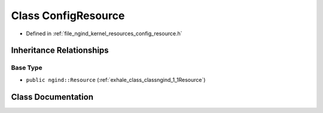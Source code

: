 .. _exhale_class_classngind_1_1ConfigResource:

Class ConfigResource
====================

- Defined in :ref:`file_ngind_kernel_resources_config_resource.h`


Inheritance Relationships
-------------------------

Base Type
*********

- ``public ngind::Resource`` (:ref:`exhale_class_classngind_1_1Resource`)


Class Documentation
-------------------


.. doxygenclass:: ngind::ConfigResource
   :members:
   :protected-members:
   :undoc-members: